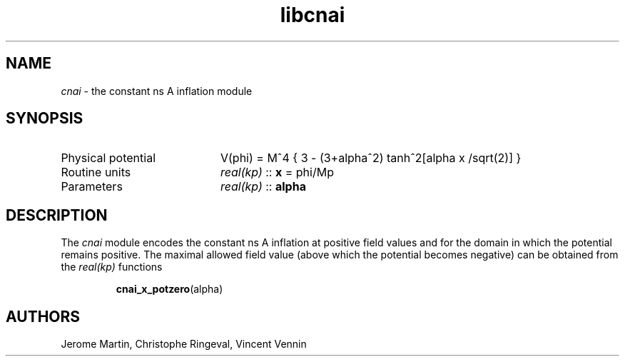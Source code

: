 .TH libcnai 3 "December 4, 2012" "libaspic" "Module convention" 

.SH NAME
.I cnai
- the constant ns A inflation module

.SH SYNOPSIS
.TP 20
Physical potential
V(phi) = M^4 { 3 - (3+alpha^2) tanh^2[alpha x /sqrt(2)] }
.TP
Routine units
.I real(kp)
::
.B x
= phi/Mp
.TP
Parameters
.I real(kp)
::
.B alpha

.SH DESCRIPTION
The
.I cnai
module encodes the constant ns A inflation at positive field values
and for the domain in which the potential remains positive. The maximal
allowed field value (above which the potential becomes negative) can be
obtained from the
.I
real(kp)
functions
.IP
.BR cnai_x_potzero (alpha)
.RS

.SH AUTHORS
Jerome Martin, Christophe Ringeval, Vincent Vennin
